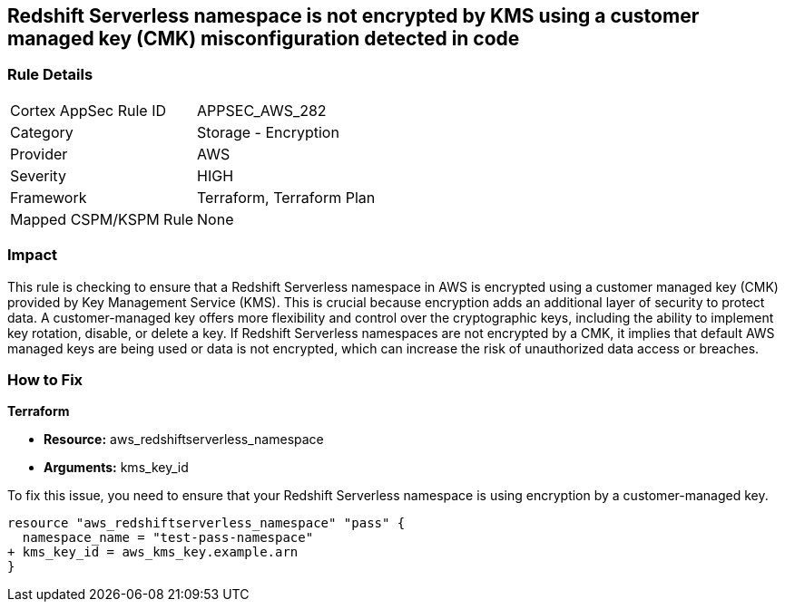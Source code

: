 
== Redshift Serverless namespace is not encrypted by KMS using a customer managed key (CMK) misconfiguration detected in code

=== Rule Details

[cols="1,2"]
|===
|Cortex AppSec Rule ID |APPSEC_AWS_282
|Category |Storage - Encryption
|Provider |AWS
|Severity |HIGH
|Framework |Terraform, Terraform Plan
|Mapped CSPM/KSPM Rule |None
|===


=== Impact
This rule is checking to ensure that a Redshift Serverless namespace in AWS is encrypted using a customer managed key (CMK) provided by Key Management Service (KMS). This is crucial because encryption adds an additional layer of security to protect data. A customer-managed key offers more flexibility and control over the cryptographic keys, including the ability to implement key rotation, disable, or delete a key. If Redshift Serverless namespaces are not encrypted by a CMK, it implies that default AWS managed keys are being used or data is not encrypted, which can increase the risk of unauthorized data access or breaches.

=== How to Fix

*Terraform*

* *Resource:* aws_redshiftserverless_namespace
* *Arguments:* kms_key_id

To fix this issue, you need to ensure that your Redshift Serverless namespace is using encryption by a customer-managed key.

[source,go]
----
resource "aws_redshiftserverless_namespace" "pass" {
  namespace_name = "test-pass-namespace"
+ kms_key_id = aws_kms_key.example.arn
}
----


